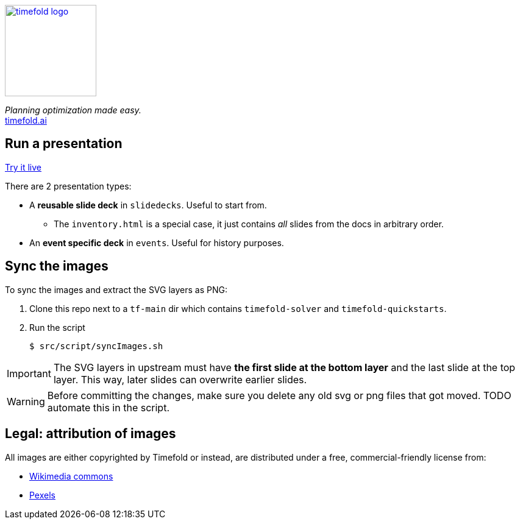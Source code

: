 image::src/content/timefold-solver-docs/shared/timefold-logo.png[link="https://timefold.ai",Timefold,150,150,align="center"]

_Planning optimization made easy._ +
https://timefold.ai[timefold.ai]

== Run a presentation

https://timefoldai.github.io/timefold-presentations[Try it live]

There are 2 presentation types:

* A *reusable slide deck* in `slidedecks`. Useful to start from.
** The `inventory.html` is a special case, it just contains _all_ slides from the docs in arbitrary order.
* An *event specific deck* in `events`. Useful for history purposes.

== Sync the images

To sync the images and extract the SVG layers as PNG:

. Clone this repo next to a `tf-main` dir which contains `timefold-solver` and `timefold-quickstarts`.

. Run the script
+
----
$ src/script/syncImages.sh
----

IMPORTANT: The SVG layers in upstream must have *the first slide at the bottom layer*
and the last slide at the top layer.
This way, later slides can overwrite earlier slides.

WARNING: Before committing the changes, make sure you delete any old svg or png files that got moved.
TODO automate this in the script.

== Legal: attribution of images

All images are either copyrighted by Timefold
or instead, are distributed under a free, commercial-friendly license from:

* https://commons.wikimedia.org[Wikimedia commons]
* https://www.pexels.com[Pexels]
